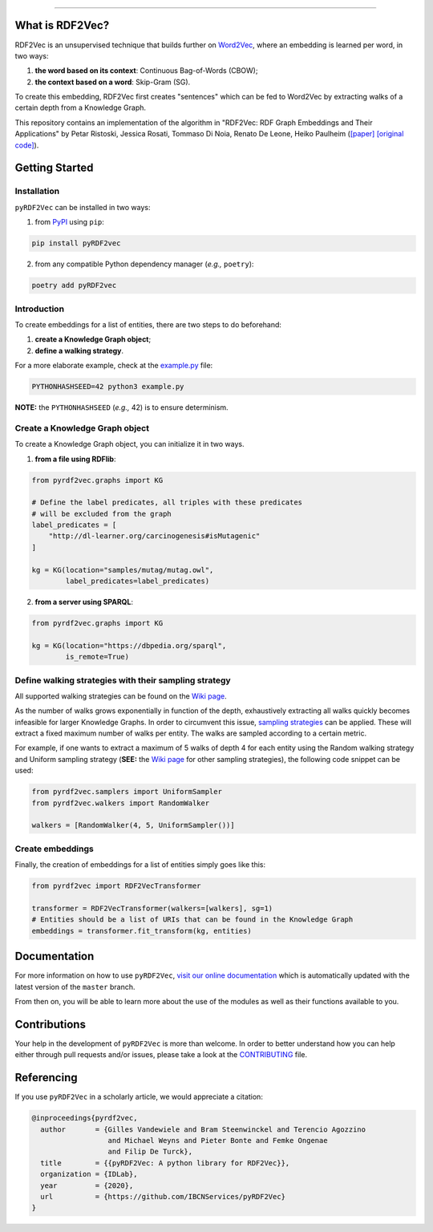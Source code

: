 
.. raw:: html

   <p align="center">
       <img width="100%" src="assets/embeddings.svg">
   </p>
   <p align="center">
       <a href="https://www.ugent.be/ea/idlab/en">
           <img src="assets/imec-idlab.svg" alt="Logo" width=350>
       </a>
   </p>
   <p align="center">
       <a href="https://pypi.org/project/pyrdf2vec">
           <img src="https://img.shields.io/pypi/v/pyrdf2vec?logo=pypi&color=1082C2" alt="Downloads">
       </a>
       <a href="https://pypi.org/project/pyrdf2vec">
           <img src="https://img.shields.io/pypi/dm/pyrdf2vec.svg?logo=pypi&color=1082C2" alt="Version">
       </a>
       <a href="https://github.com/IBCNServices/pyRDF2Vec/blob/master/LICENSE">
           <img src="https://img.shields.io/github/license/IBCNServices/pyRDF2vec" alt="License">
       </a>
   </p>
   <p align="center">
       <a href="https://github.com/IBCNServices/pyRDF2Vec/actions">
           <img src="https://github.com/IBCNServices/pyRDF2Vec/workflows/CI/badge.svg" alt="Actions Status">
       </a>
        <a href="https://pyrdf2vec.readthedocs.io/en/latest/?badge=latest">
           <img src="https://readthedocs.org/projects/pyrdf2vec/badge/?version=latest" alt="Documentation Status">
       </a>
        <a href="https://codecov.io/gh/IBCNServices/pyRDF2Vec?branch=master">
           <img src="https://codecov.io/gh/IBCNServices/pyRDF2Vec/coverage.svg?branch=master&precision=2" alt="Coverage Status">
       </a>
       <a href="https://github.com/psf/black">
           <img src="https://img.shields.io/badge/code%20style-black-000000.svg" alt="Code style: black">
       </a>
   </p>
   <p align="center">Python implementation and extension of <a href="http://rdf2vec.org/">RDF2Vec</a> <b>to create a 2D feature matrix from a Knowledge Graph</b> for downstream ML tasks.<p>

--------------

.. rdf2vec-begin

What is RDF2Vec?
----------------

RDF2Vec is an unsupervised technique that builds further on
`Word2Vec <https://en.wikipedia.org/wiki/Word2vec>`__, where an
embedding is learned per word, in two ways:

1. **the word based on its context**: Continuous Bag-of-Words (CBOW);
2. **the context based on a word**: Skip-Gram (SG).

To create this embedding, RDF2Vec first creates "sentences" which can be
fed to Word2Vec by extracting walks of a certain depth from a Knowledge
Graph.

This repository contains an implementation of the algorithm in "RDF2Vec:
RDF Graph Embeddings and Their Applications" by Petar Ristoski, Jessica
Rosati, Tommaso Di Noia, Renato De Leone, Heiko Paulheim
(`[paper] <http://semantic-web-journal.net/content/rdf2vec-rdf-graph-embeddings-and-their-applications-0>`__
`[original
code] <http://data.dws.informatik.uni-mannheim.de/rdf2vec/>`__).

.. rdf2vec-end
.. getting-started-begin

Getting Started
---------------

Installation
~~~~~~~~~~~~

``pyRDF2Vec`` can be installed in two ways:

1. from `PyPI <https://pypi.org/project/pyrdf2vec>`__ using ``pip``:

.. code:: bash

   pip install pyRDF2vec

2. from any compatible Python dependency manager (*e.g.,* ``poetry``):

.. code:: bash

   poetry add pyRDF2vec

Introduction
~~~~~~~~~~~~

To create embeddings for a list of entities, there are two steps to do
beforehand:

1. **create a Knowledge Graph object**;
2. **define a walking strategy**.

For a more elaborate example, check at the
`example.py <https://github.com/IBCNServices/pyRDF2Vec/blob/master/example.py>`__
file:

.. code:: bash

   PYTHONHASHSEED=42 python3 example.py

**NOTE:** the ``PYTHONHASHSEED`` (*e.g.,* 42) is to ensure determinism.

Create a Knowledge Graph object
~~~~~~~~~~~~~~~~~~~~~~~~~~~~~~~

To create a Knowledge Graph object, you can initialize it in two ways.

1. **from a file using RDFlib**:

.. code:: python

   from pyrdf2vec.graphs import KG

   # Define the label predicates, all triples with these predicates
   # will be excluded from the graph
   label_predicates = [
       "http://dl-learner.org/carcinogenesis#isMutagenic"
   ]

   kg = KG(location="samples/mutag/mutag.owl", 
           label_predicates=label_predicates)

2. **from a server using SPARQL**:

.. code:: python

   from pyrdf2vec.graphs import KG

   kg = KG(location="https://dbpedia.org/sparql",
           is_remote=True)

Define walking strategies with their sampling strategy
~~~~~~~~~~~~~~~~~~~~~~~~~~~~~~~~~~~~~~~~~~~~~~~~~~~~~~

All supported walking strategies can be found on the
`Wiki
page <https://github.com/IBCNServices/pyRDF2Vec/wiki/Walking-Strategies>`__.

As the number of walks grows exponentially in function of the depth,
exhaustively extracting all walks quickly becomes infeasible for larger
Knowledge Graphs. In order to circumvent this issue, `sampling strategies
<http://www.heikopaulheim.com/docs/wims2017.pdf>`__ can be applied. These will
extract a fixed maximum number of walks per entity. The walks are sampled
according to a certain metric.

For example, if one wants to extract a maximum of 5 walks of depth 4 for each
entity using the Random walking strategy and Uniform sampling strategy (**SEE:**
the `Wiki page
<https://github.com/IBCNServices/pyRDF2Vec/wiki/Sampling-Strategies>`__ for
other sampling strategies), the following code snippet can be used:

.. code:: python

   from pyrdf2vec.samplers import UniformSampler
   from pyrdf2vec.walkers import RandomWalker

   walkers = [RandomWalker(4, 5, UniformSampler())]

Create embeddings
~~~~~~~~~~~~~~~~~

Finally, the creation of embeddings for a list of entities simply goes
like this:

.. code:: python

   from pyrdf2vec import RDF2VecTransformer

   transformer = RDF2VecTransformer(walkers=[walkers], sg=1)
   # Entities should be a list of URIs that can be found in the Knowledge Graph
   embeddings = transformer.fit_transform(kg, entities)

.. getting-started-end

Documentation
-------------

For more information on how to use ``pyRDF2Vec``, `visit our online documentation
<https://pyrdf2vec.readthedocs.io/en/latest/>`__ which is automatically updated
with the latest version of the ``master`` branch.

From then on, you will be able to learn more about the use of the
modules as well as their functions available to you.

Contributions
-------------

Your help in the development of ``pyRDF2Vec`` is more than welcome. In order to
better understand how you can help either through pull requests and/or issues,
please take a look at the `CONTRIBUTING
<https://github.com/IBCNServices/pyRDF2Vec/blob/master/CONTRIBUTING.rst>`__
file.

Referencing
-----------

If you use ``pyRDF2Vec`` in a scholarly article, we would appreciate a
citation:

.. code:: bibtex

   @inproceedings{pyrdf2vec,
     author       = {Gilles Vandewiele and Bram Steenwinckel and Terencio Agozzino
                     and Michael Weyns and Pieter Bonte and Femke Ongenae
                     and Filip De Turck},
     title        = {{pyRDF2Vec: A python library for RDF2Vec}},
     organization = {IDLab},
     year         = {2020},
     url          = {https://github.com/IBCNServices/pyRDF2Vec}
   }
